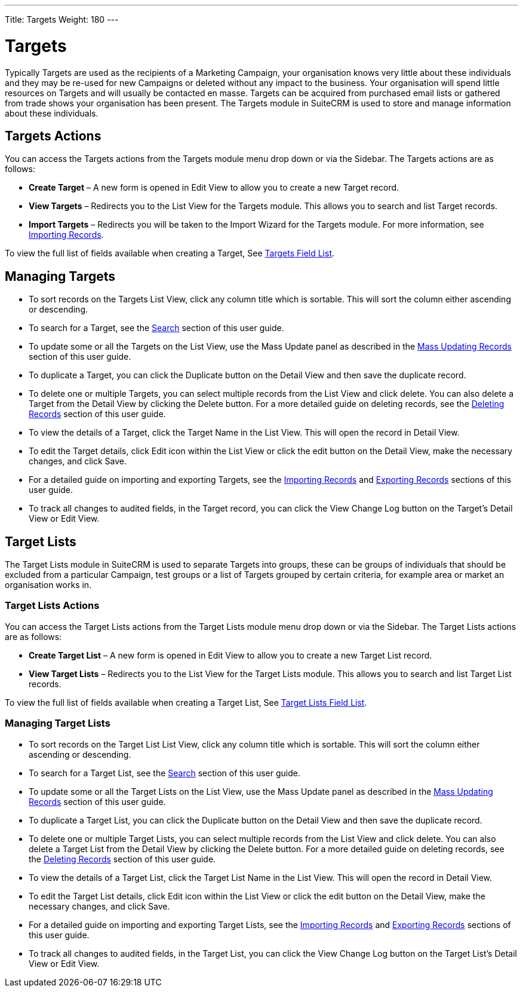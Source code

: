 ---
Title: Targets
Weight: 180
---

= Targets

Typically Targets are used as the recipients of a Marketing Campaign,
your organisation knows very little about these individuals and they may
be re-used for new Campaigns or deleted without any impact to the
business. Your organisation will spend little resources on Targets and
will usually be contacted en masse. Targets can be acquired from
purchased email lists or gathered from trade shows your organisation has
been present. The Targets module in SuiteCRM is used to store and manage
information about these individuals.

== Targets Actions

You can access the Targets actions from the Targets module menu drop
down or via the Sidebar. The Targets actions are as follows:

* *Create Target* – A new form is opened in Edit View to allow you to
create a new Target record.
* *View Targets* – Redirects you to the List View for the Targets module.
This allows you to search and list Target records.
* *Import Targets* – Redirects you will be taken to the Import Wizard for
the Targets module. For more information, see
link:http://docs.suitecrm.com/user/user-interface/#_importing_records[Importing Records].

To view the full list of fields available when creating a Target, See
link:http://docs.suitecrm.com/user/appendix-a/#_targets_field_list[Targets Field List].

== Managing Targets

* To sort records on the Targets List View, click any column title which
is sortable. This will sort the column either ascending or descending.
* To search for a Target, see the link:http://docs.suitecrm.com/user/user-interface/#_search[Search] section of this
user guide.
* To update some or all the Targets on the List View, use the Mass
Update panel as described in the link:http://docs.suitecrm.com/user/user-interface/#_mass_updating_records[Mass
Updating Records] section of this user guide.
* To duplicate a Target, you can click the Duplicate button on the
Detail View and then save the duplicate record.
* To delete one or multiple Targets, you can select multiple records
from the List View and click delete. You can also delete a Target from
the Detail View by clicking the Delete button. For a more detailed guide
on deleting records, see the link:http://docs.suitecrm.com/user/user-interface/#_deleting_records[Deleting Records]
section of this user guide.
* To view the details of a Target, click the Target Name in the List
View. This will open the record in Detail View.
* To edit the Target details, click Edit icon within the List View or
click the edit button on the Detail View, make the necessary changes,
and click Save.
* For a detailed guide on importing and exporting Targets, see the
link:http://docs.suitecrm.com/user/user-interface/#_importing_records[Importing Records] and
link:http://docs.suitecrm.com/user/user-interface/#_exporting_records[Exporting Records] sections of this user guide.
* To track all changes to audited fields, in the Target record, you can
click the View Change Log button on the Target's Detail View or Edit
View.

== Target Lists

The Target Lists module in SuiteCRM is used to separate Targets into
groups, these can be groups of individuals that should be excluded from
a particular Campaign, test groups or a list of Targets grouped by
certain criteria, for example area or market an organisation works in.

=== Target Lists Actions

You can access the Target Lists actions from the Target Lists module
menu drop down or via the Sidebar. The Target Lists actions are as
follows:

* *Create Target List* – A new form is opened in Edit View to allow you to
create a new Target List record.
* *View Target Lists* – Redirects you to the List View for the Target
Lists module. This allows you to search and list Target List records.

To view the full list of fields available when creating a Target List,
See link:http://docs.suitecrm.com/user/appendix-a/#_targets_field_list[Target Lists Field List].

=== Managing Target Lists

* To sort records on the Target List List View, click any column title
which is sortable. This will sort the column either ascending or
descending.
* To search for a Target List, see the link:http://docs.suitecrm.com/user/user-interface/#_search[Search] section of
this user guide.
* To update some or all the Target Lists on the List View, use the Mass
Update panel as described in the link:http://docs.suitecrm.com/user/user-interface/#_mass_updating_records[Mass
Updating Records] section of this user guide.
* To duplicate a Target List, you can click the Duplicate button on the
Detail View and then save the duplicate record.
* To delete one or multiple Target Lists, you can select multiple
records from the List View and click delete. You can also delete a
Target List from the Detail View by clicking the Delete button. For a
more detailed guide on deleting records, see the
link:http://docs.suitecrm.com/user/user-interface/#_deleting_records[Deleting Records] section of this user guide.
* To view the details of a Target List, click the Target List Name in
the List View. This will open the record in Detail View.
* To edit the Target List details, click Edit icon within the List View
or click the edit button on the Detail View, make the necessary changes,
and click Save.
* For a detailed guide on importing and exporting Target Lists, see the
link:http://docs.suitecrm.com/user/user-interface/#_importing_records[Importing Records] and
link:http://docs.suitecrm.com/user/user-interface/#_exporting_records[Exporting Records] sections of this user guide.
* To track all changes to audited fields, in the Target List, you can
click the View Change Log button on the Target List's Detail View or
Edit View.